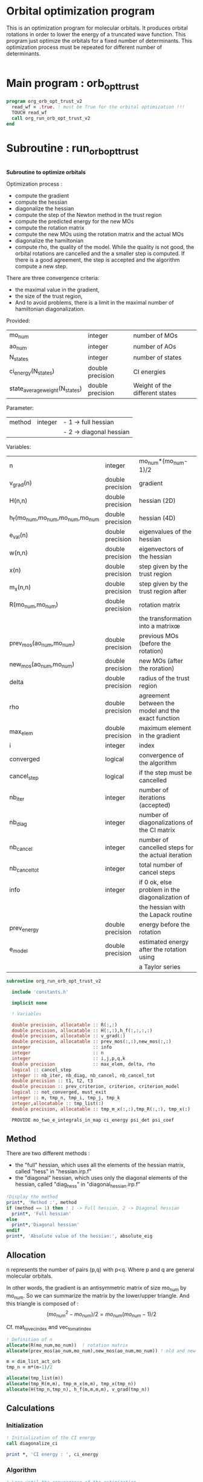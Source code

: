 * Orbital optimization program

This is an optimization program for molecular orbitals. It produces
orbital rotations in order to lower the energy of a truncated wave
function.  
This program just optimize the orbitals for a fixed number of
determinants. This optimization process must be repeated for different
number of determinants.

#+BEGIN_SRC f90 :comments org :tangle org_orb_opt_trust_v2.irp.f
#+END_SRC

* Main program : orb_opt_trust

#+BEGIN_SRC f90 :comments org :tangle org_orb_opt_trust_v2.irp.f 
program org_orb_opt_trust_v2
  read_wf = .true. ! must be True for the orbital optimization !!!
  TOUCH read_wf
  call org_run_orb_opt_trust_v2
end
#+END_SRC

* Subroutine : run_orb_opt_trust

#+BEGIN_SRC f90 :comments org :tangle org_orb_opt_trust_v2.irp.f
#+END_SRC

*Subroutine to optimize orbitals*

Optimization process :
   - compute the gradient
   - compute the hessian 
   - diagonalize the hessian
   - compute the step of the Newton method in the trust region
   - compute the predicted energy for the new MOs
   - compute the rotation matrix
   - compute the new MOs using the rotation matrix and the actual MOs
   - diagonalize the hamiltonian
   - compute rho, the quality of the model. While the quality is not good,
     the orbital rotations are cancelled and the a smaller step is
     computed. If there is a good agreement, the step is accepted and
     the algorithm compute a new step.

   There are three convergence criteria:
   - the maximal value in the gradient,
   - the size of the trust region,
   - And to avoid problems, there is a limit in the maximal number of
     hamiltonian diagonalization.  

Provided:
| mo_num                         | integer          | number of MOs                  |
| ao_num                         | integer          | number of AOs                  |
| N_states                       | integer          | number of states               |
| ci_energy(N_states)            | double precision | CI energies                   |
| state_average_weight(N_states) | double precision | Weight of the different states |

Parameter:
| method | integer | - 1 -> full hessian     |
|        |         | - 2 -> diagonal hessian |

Variables:
| n                               | integer          | mo_num*(mo_num-1)/2                                |
| v_grad(n)                       | double precision | gradient                                           |
| H(n,n)                          | double precision | hessian (2D)                                       |
| h_f(mo_num,mo_num,mo_num,mo_num | double precision | hessian (4D)                                       |
| e_val(n)                        | double precision | eigenvalues of the hessian                         |
| w(n,n)                          | double precision | eigenvectors of the hessian                        |
| x(n)                            | double precision | step given by the trust region                     |
| m_x(n,n)                        | double precision | step given by the trust region after               |
| R(mo_num,mo_num)                | double precision | rotation matrix                                    |
|                                 |                  | the transformation into a matrixœ                  |
| prev_mos(ao_num,mo_num)         | double precision | previous MOs (before the rotation)                 |
| new_mos(ao_num,mo_num)          | double precision | new MOs (after the roration)                       |
| delta                           | double precision | radius of the trust region                         |
| rho                             | double precision | agreement between the model and the exact function |
| max_elem                        | double precision | maximum element in the gradient                    |
| i                               | integer          | index                                              |
| converged                       | logical          | convergence of the algorithm                       |
| cancel_step                     | logical          | if the step must be cancelled                      |
| nb_iter                         | integer          | number of iterations (accepted)                    |
| nb_diag                         | integer          | number of diagonalizations of the CI matrix        |
| nb_cancel                       | integer          | number of cancelled steps for the actual iteration |
| nb_cancel_tot                   | integer          | total number of cancel steps                       |
| info                            | integer          | if 0 ok, else problem in the diagonalization of    |
|                                 |                  | the hessian with the Lapack routine                |
| prev_energy                     | double precision | energy before the rotation                         |
| e_model                         | double precision | estimated energy after the rotation using          |
|                                 |                  | a Taylor series                                   |


   #+BEGIN_SRC f90 :comments org :tangle org_orb_opt_trust_v2.irp.f
subroutine org_run_orb_opt_trust_v2

  include 'constants.h'

  implicit none

  ! Variables

  double precision, allocatable :: R(:,:)
  double precision, allocatable :: H(:,:),h_f(:,:,:,:)
  double precision, allocatable :: v_grad(:)
  double precision, allocatable :: prev_mos(:,:),new_mos(:,:)
  integer                       :: info
  integer                       :: n
  integer                       :: i,j,p,q,k
  double precision              :: max_elem, delta, rho
  logical :: cancel_step
  integer :: nb_iter, nb_diag, nb_cancel, nb_cancel_tot
  double precision :: t1, t2, t3
  double precision :: prev_criterion, criterion, criterion_model
  logical :: not_converged, must_exit
  integer :: m, tmp_n, tmp_i, tmp_j, tmp_k
  integer,allocatable :: tmp_list(:)
  double precision, allocatable :: tmp_m_x(:,:),tmp_R(:,:), tmp_x(:)

  PROVIDE mo_two_e_integrals_in_map ci_energy psi_det psi_coef
   #+END_SRC
   
** Method
   There are two different methods : 
   - the "full" hessian, which uses all the elements of the hessian
     matrix, called "hess" in "hessian.irp.f"
   - the "diagonal" hessian, which uses only the diagonal elements of the
     hessian, called "diag_hess" in "diagonal_hessian.irp.f"

   #+BEGIN_SRC f90 :comments org :tangle org_orb_opt_trust_v2.irp.f
  !Display the method
  print*, 'Method :', method
  if (method == 1) then ! 1 -> Full hessian, 2 -> Diagonal hessian
    print*, 'Full hessian'
  else 
    print*,'Diagonal hessian'
  endif
  print*, 'Absolute value of the hessian:', absolute_eig
   #+END_SRC

** Allocation

   n represents the number of pairs (p,q) with p<q.
   Where p and q are general molecular orbitals.

   In other words, the gradient is an antisymmetric matrix of size mo_num
   by mo_num. So we can summarize the matrix by the lower/upper triangle.
   And this triangle is composed of :
   $$(mo_{num}^2 - mo_{num})/2 = mo_{num}(mo_{num}-1)/2$$

   Cf. mat_to_vec_index and vec_to_mat_index

   #+BEGIN_SRC f90 :comments org :tangle org_orb_opt_trust_v2.irp.f
  ! Definition of n
  allocate(R(mo_num,mo_num))  ! rotation matrix
  allocate(prev_mos(ao_num,mo_num),new_mos(ao_num,mo_num)) ! old and new MOs
  
  m = dim_list_act_orb
  tmp_n = m*(m-1)/2
  
  allocate(tmp_list(m))
  allocate(tmp_R(m,m), tmp_m_x(m,m), tmp_x(tmp_n))
  allocate(H(tmp_n,tmp_n), h_f(m,m,m,m), v_grad(tmp_n))

   #+END_SRC

** Calculations
*** Initialization

    #+BEGIN_SRC f90 :comments org :tangle org_orb_opt_trust_v2.irp.f
  ! Initialization of the CI energy
  call diagonalize_ci

  print *, 'CI energy : ', ci_energy

    #+END_SRC

*** Algorithm


    #+BEGIN_SRC f90 :comments org :tangle org_orb_opt_trust_v2.irp.f
  ! Loop until the convergence of the optimization

  !### Initialization ###
  nb_iter = 0
  rho = 0.5d0
  not_converged = .True.
  tmp_list = list_act
  
  ! ### TODO ###
  ! Compute the criterion before the loop
  call update_st_av_ci_energy(prev_criterion)
  print*, 'State av energy :', prev_criterion

  do while (not_converged)
    ! ### TODO ## 
    ! Call your gradient
    ! Call you hessian

    ! Gradient
    call first_gradient_list(tmp_n,m,tmp_list,v_grad)
    max_elem = 1d0
    ! Hessian
    if (method == 1) then
       call first_hess_list(tmp_n,m,tmp_list,H,h_f)
    else
       call first_diag_hess_list(tmp_n,m,tmp_list,H,h_f)
    endif

    cancel_step = .True. ! To enter in the loop just after 
    ! Loop to Reduce the trust radius until the criterion decreases and rho >= thresh_rho
    do while (cancel_step)
      ! Hessian,gradient,Criterion -> x 
      call step_in_trust_region(tmp_n,m,H,v_grad,prev_criterion,rho,nb_iter,delta,criterion_model,tmp_x,must_exit) 
      if (must_exit) then
        ! ### Message ###
        ! if algo_trust1 sets must_exit on true for numerical reasons
        print*,'step_in_trust_region sends the message : Exit'
        exit
      endif
      !### TODO ###  
      ! Compute x -> m_x
      ! Compute m_x -> R
      ! Apply R and keep the previous MOs...
      ! Update/touch 
      ! Compute the new criterion/energy -> criterion

      ! 1D tmp -> 2D tmp 
      call vec_to_mat_v2(tmp_n,m,tmp_x,tmp_m_x)

      call org_rotation_matrix(tmp_m_x,m,tmp_R,m,m,info)

      ! tmp_R to R, subspace to full space
      R = 0d0
      do i = 1, mo_num
        R(i,i) = 1d0 ! 1 on the diagonal because it is a rotation matrix, 1 = nothing change for the corresponding orbital
      enddo
      do tmp_j = 1, m
        j = tmp_list(tmp_j)
        do tmp_i = 1, m
          i = tmp_list(tmp_i)
          R(i,j) = tmp_R(tmp_i,tmp_j)
        enddo
      enddo

      call org_apply_mo_rotation(R, prev_mos)   

      ! Update and diagonalization of the hamiltonian
      call clear_mo_map
      TOUCH mo_coef psi_det psi_coef
      call diagonalize_ci
      call save_wavefunction_unsorted

      ! Energy of the actual step
      call update_st_av_ci_energy(criterion)

      ! Criterion -> step accepted or rejected 
      call is_step_cancel_trust_region(nb_iter,prev_criterion, criterion, criterion_model,rho,cancel_step)

      ! ### TODO ###
      !if (cancel_step) then
      ! Cancel the previous step (mo_coef = prev_mos if you keep them...)
      !endif

      if (cancel_step) then
        mo_coef = prev_mos
        call save_mos()
      endif
      if (delta < 1d-10) then
        print*,'delta < 1d-10, return'
        return
      endif

    enddo
    call save_mos() !### depend of the time for 1 iteration
    ! To exit the external loop if must_exti = .True.
    if (must_exit) then
      exit
    endif 

    ! Step accepted, nb iteration + 1
    nb_iter = nb_iter + 1
    ! ### TODO ###
    !if (###Conditions###) then
    ! no_converged = .False.
    !endif
    if (DABS(max_elem) < 1d-6) then
      not_converged = .False.
    endif
    if (nb_iter > 20) then
      not_converged = .False. 
    endif
    if (.not. not_converged) then
      print*,'##################################'
      print*,'Converged, end of the optimization'
      print*,'##################################'
    endif
  enddo

  call diagonalize_ci
    #+END_SRC
    
** Deallocation, end

    #+BEGIN_SRC f90 :comments org :tangle org_orb_opt_trust_v2.irp.f
  deallocate(v_grad,H,R)
  deallocate(h_f,prev_mos,new_mos)

end
    #+END_SRC
